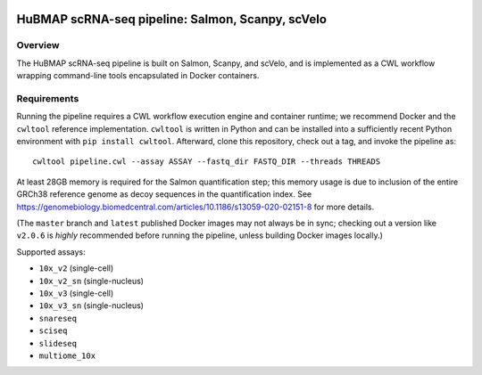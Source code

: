 .. image:: https://travis-ci.com/hubmapconsortium/salmon-rnaseq.svg?branch=master
    :target: https://travis-ci.com/hubmapconsortium/salmon-rnaseq
.. image:: https://img.shields.io/badge/code%20style-black-000000.svg
    :target: https://github.com/psf/black

HuBMAP scRNA-seq pipeline: Salmon, Scanpy, scVelo
=================================================

Overview
--------

The HuBMAP scRNA-seq pipeline is built on Salmon, Scanpy, and scVelo, and is
implemented as a CWL workflow wrapping command-line tools encapsulated in
Docker containers.

Requirements
------------

Running the pipeline requires a CWL workflow execution engine and container
runtime; we recommend Docker and the ``cwltool`` reference implementation.
``cwltool`` is written in Python and can be installed into a sufficiently
recent Python environment with ``pip install cwltool``. Afterward, clone this
repository, check out a tag, and invoke the pipeline as::

  cwltool pipeline.cwl --assay ASSAY --fastq_dir FASTQ_DIR --threads THREADS

At least 28GB memory is required for the Salmon quantification step; this
memory usage is due to inclusion of the entire GRCh38 reference genome as
decoy sequences in the quantification index. See
https://genomebiology.biomedcentral.com/articles/10.1186/s13059-020-02151-8
for more details.

(The ``master`` branch and ``latest`` published Docker images may not always
be in sync; checking out a version like ``v2.0.6`` is *highly* recommended
before running the pipeline, unless building Docker images locally.)

Supported assays:

* ``10x_v2`` (single-cell)
* ``10x_v2_sn`` (single-nucleus)
* ``10x_v3`` (single-cell)
* ``10x_v3_sn`` (single-nucleus)
* ``snareseq``
* ``sciseq``
* ``slideseq``
* ``multiome_10x``
